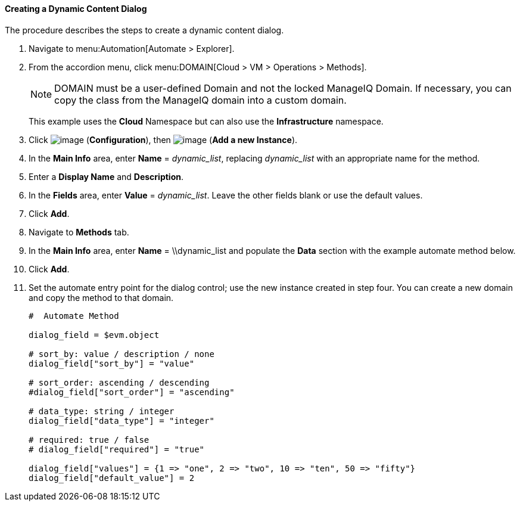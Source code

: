 [[creating-a-dynamic-content-dialog]]
==== Creating a Dynamic Content Dialog

The procedure describes the steps to create a dynamic content dialog.

. Navigate to menu:Automation[Automate > Explorer].

. From the accordion menu, click menu:DOMAIN[Cloud > VM > Operations > Methods].

+
[NOTE]
====
DOMAIN must be a user-defined Domain and not the locked ManageIQ Domain.
If necessary, you can copy the class from the ManageIQ domain into a
custom domain.
====
+
This example uses the *Cloud* Namespace but can also use the
*Infrastructure* namespace.

. Click image:../images/1847.png[image] (*Configuration*), then
image:../images/1862.png[image] (*Add a new Instance*).

. In the *Main Info* area, enter *Name* = _++dynamic_list++_, replacing _++dynamic_list++_ with an appropriate name for the method.

. Enter a *Display Name* and *Description*.

. In the *Fields* area, enter *Value* = _++dynamic_list++_. Leave the other fields blank or use the default values.

. Click *Add*.

. Navigate to *Methods* tab.

. In the *Main Info* area, enter *Name* = \\dynamic_list and populate the *Data* section with the example automate method below.

. Click *Add*.

. Set the automate entry point for the dialog control; use the new
instance created in step four. You can create a new domain and copy the method to that domain.
+
---------------------
#  Automate Method

dialog_field = $evm.object

# sort_by: value / description / none
dialog_field["sort_by"] = "value"

# sort_order: ascending / descending
#dialog_field["sort_order"] = "ascending"

# data_type: string / integer
dialog_field["data_type"] = "integer"

# required: true / false
# dialog_field["required"] = "true"

dialog_field["values"] = {1 => "one", 2 => "two", 10 => "ten", 50 => "fifty"}
dialog_field["default_value"] = 2
---------------------

